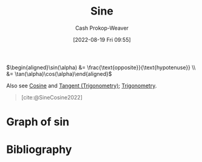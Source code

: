 :PROPERTIES:
:ID:       eba86939-f427-419c-a5d9-8115ed6f0e65
:LAST_MODIFIED: [2023-12-18 Mon 06:12]
:END:
#+title: Sine
#+hugo_custom_front_matter: :slug "eba86939-f427-419c-a5d9-8115ed6f0e65"
#+author: Cash Prokop-Weaver
#+date: [2022-08-19 Fri 09:55]
#+filetags: :concept:

\(\begin{aligned}\sin(\alpha) &= \frac{\text{opposite}}{\text{hypotenuse}} \\ &= \tan(\alpha)\cos(\alpha)\end{aligned}\)

Also see [[id:8f39b616-dc89-4597-b689-c65aecde4a05][Cosine]] and [[id:44aea0ad-06fe-4c46-83c3-53b6a78591c3][Tangent (Trigonometry)]]; [[id:0d69fc06-1179-402b-8231-922986e486fc][Trigonometry]].

#+begin_quote
[[file:Trigono_sine_en2.svg]]

[cite:@SineCosine2022]
#+end_quote

* Graph of \(\sin\)
[[file:sin.png]]

* Flashcards :noexport:
** Basic (and reversed card) :fc:
:PROPERTIES:
:ID:       bc9bacca-e796-411d-a597-f5599022316a
:ANKI_NOTE_ID: 1640627783822
:FC_CREATED: 2021-12-27T17:56:23Z
:FC_TYPE:  double
:END:
:REVIEW_DATA:
| position | ease | box | interval | due                  |
|----------+------+-----+----------+----------------------|
| front    | 2.80 |   8 |   313.21 | 2023-12-23T19:12:13Z |
| back     | 2.65 |   8 |   286.11 | 2024-02-14T00:22:55Z |
:END:
Graph \(f(x) = \sin(x)\)
*** Back
[[file:sin.png]]
*** Source
[cite:@SineCosine2022]
** {{$\sin(\theta)$}@0} \(=\) {{$\frac{\text{opposite}}{\text{hypotenuse}}$}{sides}@1} :fc:
:PROPERTIES:
:ANKI_NOTE_ID: 1662496497453
:FC_CREATED: 2022-09-06T20:34:57Z
:FC_TYPE:  cloze
:FC_CLOZE_MAX: 2
:FC_CLOZE_TYPE: deletion
:ID:       2876982d-6711-485d-842a-ca6f2d5fcec7
:END:
:REVIEW_DATA:
| position | ease | box | interval | due                  |
|----------+------+-----+----------+----------------------|
|        0 | 2.65 |   7 |   300.01 | 2024-02-05T16:36:48Z |
|        1 | 2.05 |   6 |    62.27 | 2024-02-18T20:40:30Z |
:END:
*** Source
[cite:@SineCosine2022]
** {{$\sin(\theta)$}@0} \(=\) {{$\frac{\cos(\theta)}{\tan(\theta)}$}{function}@1} :fc:
:PROPERTIES:
:ANKI_NOTE_ID: 1662496497453
:FC_CREATED: 2022-09-06T20:34:57Z
:FC_TYPE:  cloze
:FC_CLOZE_MAX: 2
:FC_CLOZE_TYPE: deletion
:ID:       aaf18d9c-1659-4bcb-a0a1-ecd50ba6d4cc
:END:
:REVIEW_DATA:
| position | ease | box | interval | due                  |
|----------+------+-----+----------+----------------------|
|        0 | 2.05 |   8 |   233.82 | 2024-06-20T10:56:39Z |
|        1 | 2.65 |   7 |   260.47 | 2024-07-21T01:52:11Z |
:END:
*** Source
[cite:@SineCosine2022]
* Bibliography
#+print_bibliography:

